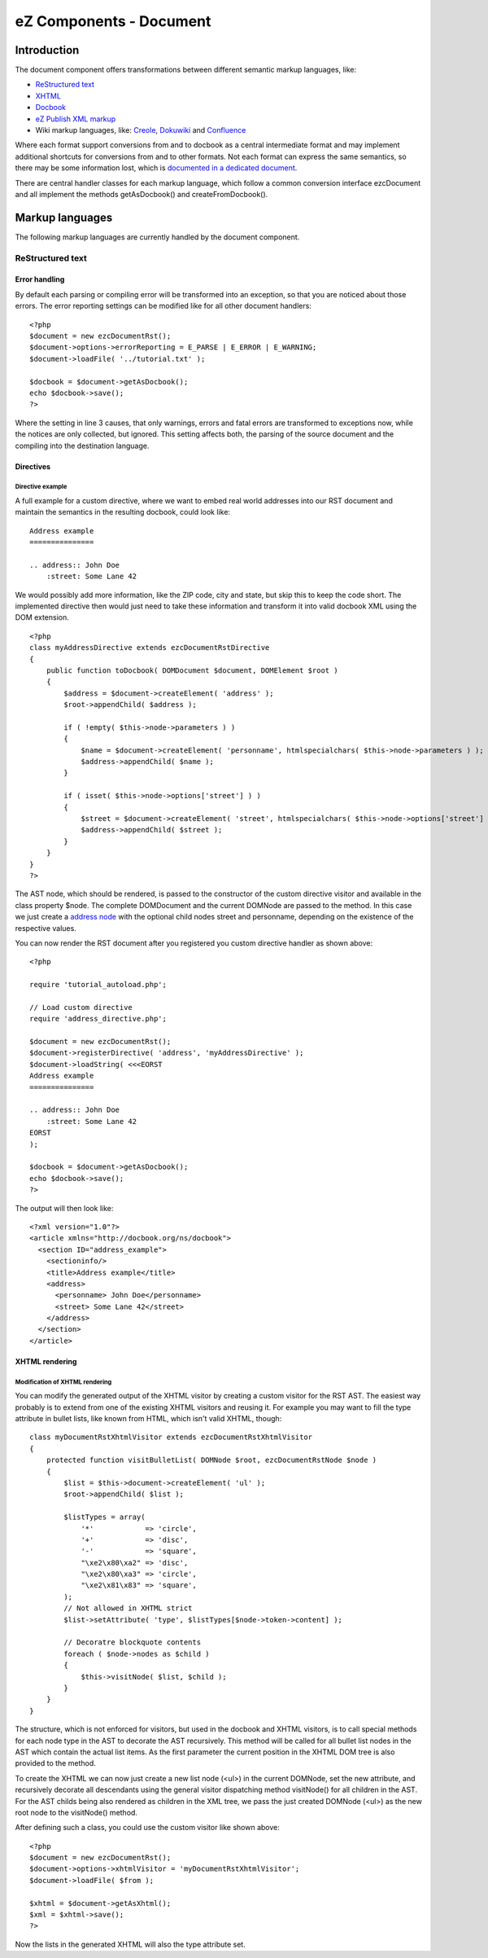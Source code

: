 .. _ez_components_-_document:

========================
eZ Components - Document
========================

.. _introduction:

------------
Introduction
------------

The document component offers transformations between different semantic
markup languages, like\:

- `ReStructured text`__

- `XHTML`__

- `Docbook`__

- `eZ Publish XML markup`__

- Wiki markup languages, like\: `Creole`__, `Dokuwiki`__ and `Confluence`__

Where each format support conversions from and to docbook as a central
intermediate format and may implement additional shortcuts for conversions
from and to other formats. Not each format can express the same semantics, so
there may be some information lost, which is `documented in a dedicated
document`__.

__ http://docutils.sourceforge.net/rst.html
__ http://www.w3.org/TR/xhtml1/
__ http://www.docbook.org/
__ Document_conversion.html
__ ezxml
__ creole
__ dokuwiki
__ confluence

There are central handler classes for each markup language, which follow a
common conversion interface ezcDocument and all implement the methods
getAsDocbook\(\) and createFromDocbook\(\).

.. _markup_languages:

----------------
Markup languages
----------------

The following markup languages are currently handled by the document
component.

.. _restructured_text:

ReStructured text
=================

.. _error_handling:

Error handling
--------------

By default each parsing or compiling error will be transformed into an
exception, so that you are noticed about those errors. The error reporting
settings can be modified like for all other document handlers\:

::

    <?php
    $document = new ezcDocumentRst();
    $document->options->errorReporting = E_PARSE | E_ERROR | E_WARNING;
    $document->loadFile( '../tutorial.txt' );
    
    $docbook = $document->getAsDocbook();
    echo $docbook->save();
    ?>
    
    
Where the setting in line 3 causes, that only warnings, errors and fatal
errors are transformed to exceptions now, while the notices are only
collected, but ignored. This setting affects both, the parsing of the source
document and the compiling into the destination language.

.. _directives:

Directives
----------

.. _directive_example:

Directive example
^^^^^^^^^^^^^^^^^

A full example for a custom directive, where we want to embed real world
addresses into our RST document and maintain the semantics in the resulting
docbook, could look like\:

::

    Address example
    ===============
    
    .. address:: John Doe
        :street: Some Lane 42
    
    
We would possibly add more information, like the ZIP code, city and state, but
skip this to keep the code short. The implemented directive then would just
need to take these information and transform it into valid docbook XML using
the DOM extension.

::

    <?php
    class myAddressDirective extends ezcDocumentRstDirective
    {
        public function toDocbook( DOMDocument $document, DOMElement $root )
        {
            $address = $document->createElement( 'address' );
            $root->appendChild( $address );
    
            if ( !empty( $this->node->parameters ) )
            {
                $name = $document->createElement( 'personname', htmlspecialchars( $this->node->parameters ) );
                $address->appendChild( $name );
            }
    
            if ( isset( $this->node->options['street'] ) )
            {
                $street = $document->createElement( 'street', htmlspecialchars( $this->node->options['street'] ) );
                $address->appendChild( $street );
            }
        }
    }
    ?>
    
The AST node, which should be rendered, is passed to the constructor of the
custom directive visitor and available in the class property $node. The
complete DOMDocument and the current DOMNode are passed to the method. In this
case we just create a `address node`__ with the optional child nodes street
and personname, depending on the existence of the respective values.

__ http://docbook.org/tdg/en/html/address.html

You can now render the RST document after you registered you custom directive
handler as shown above\:

::

    <?php
    
    require 'tutorial_autoload.php';
    
    // Load custom directive
    require 'address_directive.php';
    
    $document = new ezcDocumentRst();
    $document->registerDirective( 'address', 'myAddressDirective' );
    $document->loadString( <<<EORST
    Address example
    ===============
    
    .. address:: John Doe
        :street: Some Lane 42
    EORST
    );
    
    $docbook = $document->getAsDocbook();
    echo $docbook->save();
    ?>
    
The output will then look like\:

::

    <?xml version="1.0"?>
    <article xmlns="http://docbook.org/ns/docbook">
      <section ID="address_example">
        <sectioninfo/>
        <title>Address example</title>
        <address>
          <personname> John Doe</personname>
          <street> Some Lane 42</street>
        </address>
      </section>
    </article>
    
    
.. _xhtml_rendering:

XHTML rendering
---------------

.. _modification_of_xhtml_rendering:

Modification of XHTML rendering
^^^^^^^^^^^^^^^^^^^^^^^^^^^^^^^

You can modify the generated output of the XHTML visitor by creating a custom
visitor for the RST AST. The easiest way probably is to extend from one of the
existing XHTML visitors and reusing it. For example you may want to fill the
type attribute in bullet lists, like known from HTML, which isn\'t valid
XHTML, though\:

::

    class myDocumentRstXhtmlVisitor extends ezcDocumentRstXhtmlVisitor
    {
        protected function visitBulletList( DOMNode $root, ezcDocumentRstNode $node )
        {
            $list = $this->document->createElement( 'ul' );
            $root->appendChild( $list );
    
            $listTypes = array(
                '*'            => 'circle',
                '+'            => 'disc',
                '-'            => 'square',
                "\xe2\x80\xa2" => 'disc',
                "\xe2\x80\xa3" => 'circle',
                "\xe2\x81\x83" => 'square',
            );
            // Not allowed in XHTML strict
            $list->setAttribute( 'type', $listTypes[$node->token->content] );
    
            // Decoratre blockquote contents
            foreach ( $node->nodes as $child )
            {
                $this->visitNode( $list, $child );
            }
        }
    }
    
    
The structure, which is not enforced for visitors, but used in the docbook and
XHTML visitors, is to call special methods for each node type in the AST to
decorate the AST recursively. This method will be called for all bullet list
nodes in the AST which contain the actual list items. As the first parameter
the current position in the XHTML DOM tree is also provided to the method.

To create the XHTML we can now just create a new list node \(<ul>\) in the
current DOMNode, set the new attribute, and recursively decorate all
descendants using the general visitor dispatching method visitNode\(\) for all
children in the AST. For the AST childs being also rendered as children in the
XML tree, we pass the just created DOMNode \(<ul>\) as the new root node to
the visitNode\(\) method.

After defining such a class, you could use the custom visitor like shown
above\:

::

    <?php
    $document = new ezcDocumentRst();
    $document->options->xhtmlVisitor = 'myDocumentRstXhtmlVisitor';
    $document->loadFile( $from );
    
    $xhtml = $document->getAsXhtml();
    $xml = $xhtml->save();
    ?>
    
    
Now the lists in the generated XHTML will also the type attribute set.
